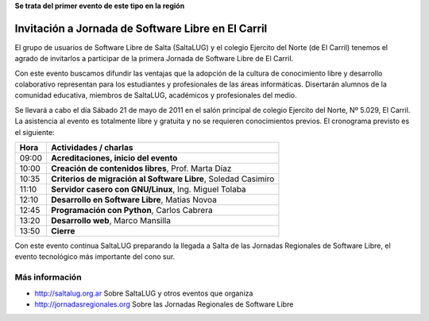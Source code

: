 **Se trata del primer evento de este tipo en la región**

===================================================
Invitación a Jornada de Software Libre en El Carril
===================================================

El grupo de usuarios de Software Libre de Salta (SaltaLUG) y el colegio
Ejercito del Norte (de El Carril) tenemos el agrado de invitarlos a participar
de la primera Jornada de Software Libre de El Carril.

Con este evento buscamos difundir las ventajas que la adopción de la cultura de
conocimiento libre y desarrollo colaborativo representan para los estudiantes y
profesionales de las áreas informáticas. Disertarán alumnos de la comunidad
educativa, miembros de SaltaLUG, académicos y profesionales del medio.

Se llevará a cabo el día Sábado 21 de mayo de 2011 en el salón principal de
colegio Ejercito del Norte, Nº 5.029, El Carril. La asistencia al evento es
totalmente libre y gratuita y no se requieren conocimientos previos. El
cronograma previsto es el siguiente:

===== ==============================================================
Hora  Actividades / charlas
===== ==============================================================
09:00 **Acreditaciones, inicio del evento**
10:00 **Creación de contenidos libres**, Prof. Marta Diaz
10:35 **Criterios de migración al Software Libre**, Soledad Casimiro
11:10 **Servidor casero con GNU/Linux**, Ing. Miguel Tolaba
12:10 **Desarrollo en Software Libre**, Matias Novoa
12:45 **Programación con Python**, Carlos Cabrera
13:20 **Desarrollo web**, Marco Mansilla
13:50 **Cierre**
===== ==============================================================

Con este evento continua SaltaLUG preparando la llegada a Salta de las Jornadas
Regionales de Software Libre, el evento tecnológico más importante del cono
sur.

Más información
===============

- http://saltalug.org.ar Sobre SaltaLUG y otros eventos que organiza
- http://jornadasregionales.org Sobre las Jornadas Regionales de Software Libre
